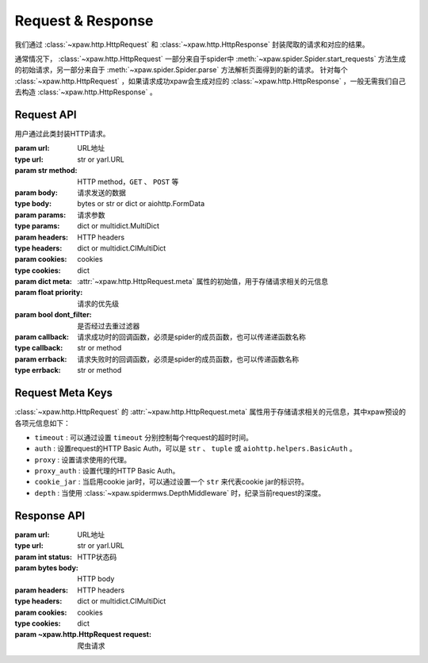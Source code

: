 .. _req_resp:

Request & Response
==================

我们通过 :class:`~xpaw.http.HttpRequest` 和 :class:`~xpaw.http.HttpResponse` 封装爬取的请求和对应的结果。

通常情况下， :class:`~xpaw.http.HttpRequest` 一部分来自于spider中 :meth:`~xpaw.spider.Spider.start_requests` 方法生成的初始请求，另一部分来自于 :meth:`~xpaw.spider.Spider.parse` 方法解析页面得到的新的请求。
针对每个 :class:`~xpaw.http.HttpRequest` ，如果请求成功xpaw会生成对应的 :class:`~xpaw.http.HttpResponse` ，一般无需我们自己去构造 :class:`~xpaw.http.HttpResponse` 。

Request API
-----------

.. class:: xpaw.http.HttpRequest(url, method="GET", body=None, params=None, headers=None, cookies=None, meta=None, priority=None, dont_filter=False, callback=None, errback=None)

    用户通过此类封装HTTP请求。

    :param url: URL地址
    :type url: str or yarl.URL
    :param str method: HTTP method，``GET`` 、 ``POST`` 等
    :param body: 请求发送的数据
    :type body: bytes or str or dict or aiohttp.FormData
    :param params: 请求参数
    :type params: dict or multidict.MultiDict
    :param headers: HTTP headers
    :type headers: dict or multidict.CIMultiDict
    :param cookies: cookies
    :type cookies: dict
    :param dict meta: :attr:`~xpaw.http.HttpRequest.meta` 属性的初始值，用于存储请求相关的元信息
    :param float priority: 请求的优先级
    :param bool dont_filter: 是否经过去重过滤器
    :param callback: 请求成功时的回调函数，必须是spider的成员函数，也可以传递递函数名称
    :type callback: str or method
    :param errback: 请求失败时的回调函数，必须是spider的成员函数，也可以传递函数名称
    :type errback: str or method

    .. attribute:: url

        URL地址

    .. attribute:: method

        HTTP method，``GET`` 、 ``POST`` 等

    .. attribute:: body

        请求发送的数据

    .. attribute:: params

        请求参数

    .. attribute:: headers

        HTTP headers

    .. attribute:: cookies

        cookies

    .. attribute:: meta

        只读属性，是一个 ``dict`` ，用于存储请求相关的元信息。
        xpaw预设各项元信息详见 :ref:`request_meta` 。
        用户可将自定义的元信息存储在 :attr:`~xpaw.http.HttpRequest.meta` 中。

    .. attribute:: priority

        请求的优先级

    .. attribute:: dont_filter

        是否经过去重过滤器。xpaw会根据此属性决定该请求是否经过去重过滤器，如果经过去重过滤器，被认定为重复的请求会被忽略。

    .. attribute:: callback

        请求成功时的回调函数，必须是spider的成员函数，也可以传递递函数名称。

    .. attribute:: errback

        请求失败时的回调函数，必须是spider的成员函数，也可以传递函数名称。

    .. method:: copy()

        复制request

    .. method:: replace(**kwargs)

        复制request并替换部分属性

.. _request_meta:

Request Meta Keys
-----------------

:class:`~xpaw.http.HttpRequest` 的 :attr:`~xpaw.http.HttpRequest.meta` 属性用于存储请求相关的元信息，其中xpaw预设的各项元信息如下：

- ``timeout`` : 可以通过设置 ``timeout`` 分别控制每个request的超时时间。

- ``auth`` : 设置request的HTTP Basic Auth，可以是 ``str`` 、 ``tuple`` 或 ``aiohttp.helpers.BasicAuth`` 。

- ``proxy`` : 设置请求使用的代理。

- ``proxy_auth`` : 设置代理的HTTP Basic Auth。

- ``cookie_jar`` : 当启用cookie jar时，可以通过设置一个 ``str`` 来代表cookie jar的标识符。

- ``depth`` : 当使用 :class:`~xpaw.spidermws.DepthMiddleware` 时，纪录当前request的深度。


Response API
------------

.. class:: xpaw.http.HttpResponse(url, status, body=None, headers=None, cookies=None, request=None)

    :param url: URL地址
    :type url: str or yarl.URL
    :param int status: HTTP状态码
    :param bytes body: HTTP body
    :param headers: HTTP headers
    :type headers: dict or multidict.CIMultiDict
    :param cookies: cookies
    :type cookies: dict
    :param ~xpaw.http.HttpRequest request: 爬虫请求

    .. attribute:: url

        URL地址，如果是xpaw生成的response则类型为 ``yarl.URL`` 。

    .. attribute:: status

        HTTP状态码

    .. attribute:: body

        HTTP body

    .. attribute:: encoding

        指定HTTP body的编码，如果没有指定，则会根据response的header和body进行自动推断。

    .. attribute:: text

        只读属性，获取 :attr:`~xpaw.http.HttpResponse.body` 对应的文本内容，在没有设置 :attr:`~xpaw.http.HttpResponse.encoding` 的情况下会自动对编码进行推断。

    .. attribute:: headers

        HTTP headers，如果是xpaw生成的response则类型为 ``multidict.CIMultiDictProxy`` 。

    .. attribute:: cookies

        cookies

    .. attribute:: request

        对应的 :class:`~xpaw.http.HttpRequest`

    .. attribute:: meta

        只读属性，是 :class:`~xpaw.http.HttpRequest` 的 :attr:`~xpaw.http.HttpRequest.meta` 属性的映射。

    .. method:: copy()

        复制response

    .. method:: replace(**kwargs)

        复制response并替换部分属性
